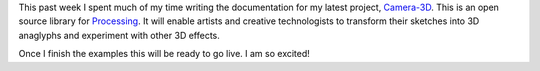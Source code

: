.. title: Camera3D Documentation
.. slug: camera3d-documentation
.. date: 2015-11-16 00:27:18 UTC-05:00
.. tags: art, processing
.. category: 
.. link: 
.. description: 
.. type: text

This past week I spent much of my time writing the documentation for my latest project, `Camera-3D <link://section_index/projects/camera-3D>`_. This is an open source library for Processing_. It will enable artists and creative technologists to transform their sketches into 3D anaglyphs and experiment with other 3D effects.

Once I finish the examples this will be ready to go live. I am so excited!

.. _Processing: http://processing.org/

